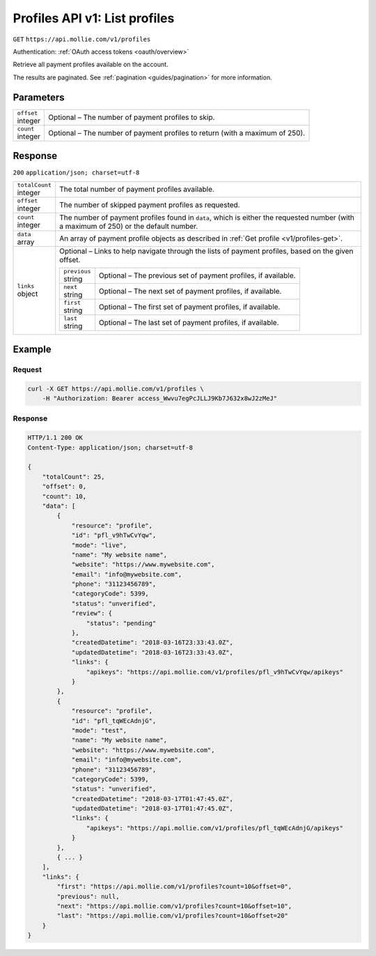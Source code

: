 .. _v1/profiles-list:

Profiles API v1: List profiles
==============================
``GET`` ``https://api.mollie.com/v1/profiles``

Authentication: :ref:`OAuth access tokens <oauth/overview>`

Retrieve all payment profiles available on the account.

The results are paginated. See :ref:`pagination <guides/pagination>` for more information.

Parameters
----------
.. list-table::
   :widths: auto

   * - | ``offset``
       | integer
     - Optional – The number of payment profiles to skip.

   * - | ``count``
       | integer
     - Optional – The number of payment profiles to return (with a maximum of 250).

Response
--------
``200`` ``application/json; charset=utf-8``

.. list-table::
   :widths: auto

   * - | ``totalCount``
       | integer
     - The total number of payment profiles available.

   * - | ``offset``
       | integer
     - The number of skipped payment profiles as requested.

   * - | ``count``
       | integer
     - The number of payment profiles found in ``data``, which is either the requested number (with a maximum of 250) or
       the default number.

   * - | ``data``
       | array
     - An array of payment profile objects as described in :ref:`Get profile <v1/profiles-get>`.

   * - | ``links``
       | object
     - Optional – Links to help navigate through the lists of payment profiles, based on the given offset.

       .. list-table::
          :widths: auto

          * - | ``previous``
              | string
            - Optional – The previous set of payment profiles, if available.

          * - | ``next``
              | string
            - Optional – The next set of payment profiles, if available.

          * - | ``first``
              | string
            - Optional – The first set of payment profiles, if available.

          * - | ``last``
              | string
            - Optional – The last set of payment profiles, if available.

Example
-------

Request
^^^^^^^
.. code-block:: bash

   curl -X GET https://api.mollie.com/v1/profiles \
       -H "Authorization: Bearer access_Wwvu7egPcJLLJ9Kb7J632x8wJ2zMeJ"

Response
^^^^^^^^
.. code-block:: http

   HTTP/1.1 200 OK
   Content-Type: application/json; charset=utf-8

   {
       "totalCount": 25,
       "offset": 0,
       "count": 10,
       "data": [
           {
               "resource": "profile",
               "id": "pfl_v9hTwCvYqw",
               "mode": "live",
               "name": "My website name",
               "website": "https://www.mywebsite.com",
               "email": "info@mywebsite.com",
               "phone": "31123456789",
               "categoryCode": 5399,
               "status": "unverified",
               "review": {
                   "status": "pending"
               },
               "createdDatetime": "2018-03-16T23:33:43.0Z",
               "updatedDatetime": "2018-03-16T23:33:43.0Z",
               "links": {
                   "apikeys": "https://api.mollie.com/v1/profiles/pfl_v9hTwCvYqw/apikeys"
               }
           },
           {
               "resource": "profile",
               "id": "pfl_tqWEcAdnjG",
               "mode": "test",
               "name": "My website name",
               "website": "https://www.mywebsite.com",
               "email": "info@mywebsite.com",
               "phone": "31123456789",
               "categoryCode": 5399,
               "status": "unverified",
               "createdDatetime": "2018-03-17T01:47:45.0Z",
               "updatedDatetime": "2018-03-17T01:47:45.0Z",
               "links": {
                   "apikeys": "https://api.mollie.com/v1/profiles/pfl_tqWEcAdnjG/apikeys"
               }
           },
           { ... }
       ],
       "links": {
           "first": "https://api.mollie.com/v1/profiles?count=10&offset=0",
           "previous": null,
           "next": "https://api.mollie.com/v1/profiles?count=10&offset=10",
           "last": "https://api.mollie.com/v1/profiles?count=10&offset=20"
       }
   }
